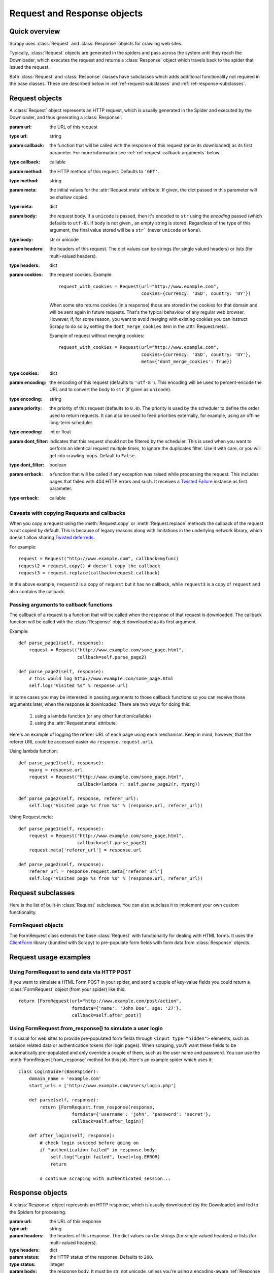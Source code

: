 .. _ref-request-response:

============================
Request and Response objects
============================

.. module:: scrapy.http
   :synopsis: Request and Response classes

Quick overview
==============

Scrapy uses :class:`Request` and :class:`Response` objects for crawling web
sites. 

Typically, :class:`Request` objects are generated in the spiders and pass
across the system until they reach the Downloader, which executes the request
and returns a :class:`Response` object which travels back to the spider that
issued the request.

Both :class:`Request` and :class:`Response` classes have subclasses which adds
additional functionality not required in the base classes. These are described
below in :ref:`ref-request-subclasses` and :ref:`ref-response-subclasses`.

Request objects
===============

.. class:: Request(url[, callback, method='GET', body, headers, cookies, meta, encoding='utf-8', priority=0.0, dont_filter=False, errback])

    A :class:`Request` object represents an HTTP request, which is usually
    generated in the Spider and executed by the Downloader, and thus generating
    a :class:`Response`.
    
    :param url: the URL of this request
    :type url: string

    :param callback: the function that will be called with the response of this
       request (once its downloaded) as its first parameter. For more information
       see :ref:`ref-request-callback-arguments` below.
    :type callback: callable

    :param method: the HTTP method of this request. Defaults to ``'GET'``.
    :type method: string

    :param meta: the initial values for the :attr:`Request.meta` attribute. If
       given, the dict passed in this parameter will be shallow copied.
    :type meta: dict

    :param body: the request body. If a ``unicode`` is passed, then it's encoded to
      ``str`` using the `encoding` passed (which defaults to ``utf-8``). If
      ``body`` is not given,, an empty string is stored. Regardless of the
      type of this argument, the final value stored will be a ``str``` (never
      ``unicode`` or ``None``).
    :type body: str or unicode

    :param headers: the headers of this request. The dict values can be strings
       (for single valued headers) or lists (for multi-valued headers).
    :type headers: dict

    :param cookies: the request cookies. Example::

            request_with_cookies = Request(url="http://www.example.com",
                                           cookies={currency: 'USD', country: 'UY'})

        When some site returns cookies (in a response) those are stored in the
        cookies for that domain and will be sent again in future requests. That's
        the typical behaviour of any regular web browser. However, if, for some
        reason, you want to avoid merging with existing cookies you can instruct
        Scrapy to do so by setting the ``dont_merge_cookies`` item in the
        :attr:`Request.meta`. 
      
        Example of request without merging cookies::

            request_with_cookies = Request(url="http://www.example.com",
                                           cookies={currency: 'USD', country: 'UY'},
                                           meta={'dont_merge_cookies': True})
    :type cookies: dict

    :param encoding: the encoding of this request (defaults to ``'utf-8'``).
       This encoding will be used to percent-encode the URL and to convert the
       body to ``str`` (if given as ``unicode``).
    :type encoding: string

    :param priority: the priority of this request (defaults to ``0.0``).
       The priority is used by the scheduler to define the order used to return
       requests. It can also be used to feed priorities externally, for
       example, using an offline long-term scheduler.
    :type encoding: int or float

    :param dont_filter: indicates that this request should not be filtered by
       the scheduler. This is used when you want to perform an identical
       request multiple times, to ignore the duplicates filter. Use it with
       care, or you will get into crawling loops. Default to ``False``.
    :type dont_filter: boolean

    :param errback: a function that will be called if any exception was
       raised while processing the request. This includes pages that failed
       with 404 HTTP errors and such. It receives a `Twisted Failure`_ instance
       as first parameter.
    :type errback: callable

    .. _Twisted Failure: http://twistedmatrix.com/documents/8.2.0/api/twisted.python.failure.Failure.html

    .. attribute:: Request.url

        A string containing the URL of this request. Keep in mind that this
        attribute contains the escaped URL, so it can differ from the URL passed in
        the constructor.

    .. attribute:: Request.method

        A string representing the HTTP method in the request. This is guaranteed to
        be uppercase. Example: ``"GET"``, ``"POST"``, ``"PUT"``, etc

    .. attribute:: Request.headers

        A dictionary-like object which contains the request headers.

    .. attribute:: Request.body

        A str that contains the request body

    .. attribute:: Request.meta

        A dict that contains arbitrary metadata for this request. This dict is
        empty for new Requests, and is usually  populated by different Scrapy
        components (extensions, middlewares, etc). So the data contained in this
        dict depends on the extensions you have enabled.

        This dict is `shallow copied`_ when the request is cloned using the
        ``copy()`` or ``replace()`` methods.

    .. _shallow copied: http://docs.python.org/library/copy.html

    .. attribute:: Request.cache

        A dict that contains arbitrary cached data for this request. This dict is
        empty for new Requests, and is usually populated by different Scrapy
        components (extensions, middlewares, etc) to avoid duplicate processing. So
        the data contained in this dict depends on the extensions you have enabled.

        Unlike the ``meta`` attribute, this dict is not copied at all when the
        request is cloned using the ``copy()`` or ``replace()`` methods.

    .. method:: Request.copy()

       Return a new Request which is a copy of this Request. The attribute
       :attr:`Request.meta` is copied, while :attr:`Request.cache` is not. See also
       :ref:`ref-request-callback-arguments`.

    .. method:: Request.replace([url, callback, method, headers, body, cookies, meta, encoding, dont_filter])

       Return a Request object with the same members, except for those members
       given new values by whichever keyword arguments are specified. The attribute
       :attr:`Request.meta` is copied by default (unless a new value is given
       in the ``meta`` argument). The :attr:`Request.cache` attribute is always
       cleared. See also :ref:`ref-request-callback-arguments`.

    .. method:: Request.httprepr()

       Return a string with the raw HTTP representation of this response.

.. _ref-request-callback-copy:

Caveats with copying Requests and callbacks
-------------------------------------------

When you copy a request using the :meth:`Request.copy` or
:meth:`Request.replace` methods the callback of the request is not copied by
default. This is because of legacy reasons along with limitations in the
underlying network library, which doesn't allow sharing `Twisted deferreds`_.

.. _Twisted deferreds: http://twistedmatrix.com/projects/core/documentation/howto/defer.html

For example::

    request = Request("http://www.example.com", callback=myfunc)
    request2 = request.copy() # doesn't copy the callback
    request3 = request.replace(callback=request.callback)

In the above example, ``request2`` is a copy of ``request`` but it has no
callback, while ``request3`` is a copy of ``request`` and also contains the
callback.

.. _ref-request-callback-arguments:

Passing arguments to callback functions
---------------------------------------

The callback of a request is a function that will be called when the response
of that request is downloaded. The callback function will be called with the
:class:`Response` object downloaded as its first argument. 

Example::

    def parse_page1(self, response):
        request = Request("http://www.example.com/some_page.html", 
                          callback=self.parse_page2)

    def parse_page2(self, response):
        # this would log http://www.example.com/some_page.html
        self.log("Visited %s" % response.url) 

In some cases you may be interested in passing arguments to those callback
functions so you can receive those arguments later, when the response is
downloaded. There are two ways for doing this:

    1. using a lambda function (or any other function/callable)
    
    2. using the :attr:`Request.meta` attribute.
    
Here's an example of logging the referer URL of each page using each mechanism.
Keep in mind, however, that the referer URL could be accessed easier via
``response.request.url``).

Using lambda function::

    def parse_page1(self, response):
        myarg = response.url
        request = Request("http://www.example.com/some_page.html", 
                          callback=lambda r: self.parse_page2(r, myarg))

    def parse_page2(self, response, referer_url):
        self.log("Visited page %s from %s" % (response.url, referer_url))

Using Request.meta::

    def parse_page1(self, response):
        request = Request("http://www.example.com/some_page.html", 
                          callback=self.parse_page2)
        request.meta['referer_url'] = response.url

    def parse_page2(self, response):
        referer_url = response.request.meta['referer_url']
        self.log("Visited page %s from %s" % (response.url, referer_url))

.. _ref-request-subclasses: 

Request subclasses
==================

Here is the list of built-in :class:`Request` subclasses. You can also subclass
it to implement your own custom functionality.

FormRequest objects
-------------------

The FormRequest class extends the base :class:`Request` with functionality for
dealing with HTML forms. It uses the `ClientForm`_ library (bundled with
Scrapy) to pre-populate form fields with form data from :class:`Response`
objects.

.. _ClientForm: http://wwwsearch.sourceforge.net/ClientForm/

.. class:: FormRequest(url, [formdata, ...])

    The :class:`FormRequest` class adds a new argument to the constructor. The
    remaining arguments are the same as for the :class:`Request` class and are
    not documented here.

    :param formdata: is a dictionary (or iterable of (key, value) tuples)
       containing HTML Form data which will be url-encoded and assigned to the
       body of the request.
    :type formdata: dict or iterable of tuples

    The :class:`FormRequest` objects support the following class method in
    addition to the standard :class:`Request` methods:

    .. classmethod:: FormRequest.from_response(response, [formnumber=0, formdata, ...])

       Returns a new :class:`FormRequest` object with its form field values
       pre-populated with those found in the HTML ``<form>`` element contained
       in the given response. For an example see :ref:`ref-request-userlogin`.


       :param response: the response containing a HTML form which will be used
          to pre-populate the form fields
       :type response: :class:`Response` object

       :param formnumber: the number of form to use, when the response contains
          multiple forms. The first one (and also the default) is ``0``.
       :type formnumber: integer

       :param formdata: fields to override in the form data. If a field was
          already present in the response ``<form>`` element, its value is
          overridden by the one passed in this parameter.
       :type formdata: dict

       The other parameters of this class method are passed directly to the
       :class:`FormRequest` constructor.


Request usage examples
======================

Using FormRequest to send data via HTTP POST
--------------------------------------------

If you want to simulate a HTML Form POST in your spider, and send a couple of
key-value fields you could return a :class:`FormRequest` object (from your
spider) like this::

   return [FormRequest(url="http://www.example.com/post/action", 
                       formdata={'name': 'John Doe', age: '27'},
                       callback=self.after_post)]

.. _ref-request-userlogin: 

Using FormRequest.from_response() to simulate a user login
----------------------------------------------------------

It is usual for web sites to provide pre-populated form fields through ``<input
type="hidden">`` elements, such as session related data or authentication
tokens (for login pages). When scraping, you'll want these fields to be
automatically pre-populated and only override a couple of them, such as the
user name and password. You can use the :meth:`FormRequest.from_response`
method for this job. Here's an example spider which uses it::

    class LoginSpider(BaseSpider):
        domain_name = 'example.com'
        start_urls = ['http://www.example.com/users/login.php']

        def parse(self, response):
            return [FormRequest.from_response(response,
                        formdata={'username': 'john', 'password': 'secret'},
                        callback=self.after_login)]

        def after_login(self, response): 
            # check login succeed before going on
            if "authentication failed" in response.body:
                self.log("Login failed", level=log.ERROR)
                return
            
            # continue scraping with authenticated session...


Response objects
================

.. class:: Response(url, [status=200, headers, body, meta, flags])

    A :class:`Response` object represents an HTTP response, which is usually
    downloaded (by the Downloader) and fed to the Spiders for processing.
    
    :param url: the URL of this response
    :type url: string

    :param headers: the headers of this response. The dict values can be strings
       (for single valued headers) or lists (for multi-valued headers).
    :type headers: dict

    :param status: the HTTP status of the response. Defaults to ``200``.
    :type status: integer

    :param body: the response body. It must be str, not unicode, unless you're
       using a encoding-aware :ref:`Response subclass <ref-response-subclasses>`,
       such as :class:`TextResponse`.
    :type body: str

    :param meta: the initial values for the :attr:`Response.meta` attribute. If
       given, the dict will be shallow copied.
    :type meta: dict

    :param flags: is a list containing the initial values for the
       :attr:`Response.flags` attribute. If given, the list will be shallow
       copied.
    :type flags: list

    .. attribute:: Response.url

        A string containing the URL of the response. 

    .. attribute:: Response.status

        An integer representing the HTTP status of the response. Example: ``200``,
        ``404``.

    .. attribute:: Response.headers

        A dictionary-like object which contains the response headers.

    .. attribute:: Response.body

        A str containing the body of this Response. Keep in mind that Reponse.body
        is always a str. If you want the unicode version use
        :meth:`TextResponse.body_as_unicode` (only available in
        :class:`TextResponse` and subclasses).

    .. attribute:: Response.request

        The :class:`Request` object that generated this response. This attribute is
        assigned in the Scrapy engine, after the response and request has passed
        through all :ref:`Downloader Middlewares <topics-downloader-middleware>`.
        In particular, this means that:

        - HTTP redirections will cause the original request (to the URL before
          redirection) to be assigned to the redirected response (with the final
          URL after redirection).

        - Response.request.url doesn't always equals Response.url

        - This attribute is only available in the spider code, and in the 
          :ref:`Spider Middlewares <topics-spider-middleware>`, but not in
          Downloader Middlewares (although you have the Request available there by
          other means) and handlers of the :signal:`response_downloaded` signal.

    .. attribute:: Response.meta

        A dict that contains arbitrary metadata for this response, similar to the
        :attr:`Request.meta` attribute. See the :attr:`Request.meta` attribute for
        more info.

    .. attribute:: Response.flags

        A list that contains flags for this response. Flags are labels used for
        tagging Responses. For example: `'cached'`, `'redirected`', etc. And
        they're shown on the string representation of the Response (`__str__`
        method) which is used by the engine for logging.

    .. attribute:: Response.cache

        A dict that contains arbitrary cached data for this response, similar to
        the :attr:`Request.cache` attribute. See the :attr:`Request.cache`
        attribute for more info.

    .. method:: Response.copy()

       Return a new Response which is a copy of this Response. The attribute
       :attr:`Response.meta` is copied, while :attr:`Response.cache` is not.

    .. method:: Response.replace([url, status, headers, body, meta, flags, cls])

       Return a Response object with the same members, except for those members
       given new values by whichever keyword arguments are specified. The
       attribute :attr:`Response.meta` is copied by default (unless a new value
       is given in the ``meta`` argument). The  :attr:`Response.cache`
       attribute is always cleared.

    .. method:: Response.httprepr()

       Return a string with the raw HTTP representation of this response.

.. _ref-response-subclasses:

Response subclasses
===================

Here is the list of available built-in Response subclasses. You can also
subclass the Response class to implement your own functionality.

TextResponse objects
--------------------

.. class:: TextResponse(url, [encoding[, ...]])

    :class:`TextResponse` objects adds encoding capabilities to the base
    :class:`Response` class, which is meant to be used only for binary data,
    such as images, sounds or any media file.

    :class:`TextResponse` objects support a new constructor arguments, in
    addition to the base :class:`Response` objects. The remaining functionality
    is the same as for the :class:`Response` class and is not documented here.

    :param encoding: is a string which contains the encoding to use for this
       response. If you create a :class:`TextResponse` object with a unicode
       body it will be encoded using this encoding (remember the body attribute
       is always a string). If ``encoding`` is ``None`` (default value), the
       encoding will be looked up in the response headers anb body instead.
    :type encoding: string

    :class:`TextResponse` objects support the following attributes in addition
    to the standard :class:`Response` ones:

    .. attribute:: TextResponse.encoding

       A string with the encoding of this response. The encoding is resolved in the
       following order: 

       1. the encoding passed in the constructor `encoding` argument

       2. the encoding declared in the Content-Type HTTP header

       3. the encoding declared in the response body. The TextResponse class
          doesn't provide any special functionality for this. However, the
          :class:`HtmlResponse` and :class:`XmlResponse` classes do.

       4. the encoding inferred by looking at the response body. This is the more
          fragile method but also the last one tried.

    :class:`TextResponse` objects support the following methods in addition to
    the standard :class:`Response` ones:

    .. method:: TextResponse.headers_encoding()

        Returns a string with the encoding declared in the headers (ie. the
        Content-Type HTTP header).

    .. method:: TextResponse.body_encoding()
 
        Returns a string with the encoding of the body, either declared or inferred
        from its contents. The body encoding declaration is implemented in
        :class:`TextResponse` subclasses such as: :class:`HtmlResponse` or
        :class:`XmlResponse`.
 
    .. method:: TextResponse.body_as_unicode()
 
        Returns the body of the response as unicode. This is equivalent to::
 
            response.body.encode(response.encoding)
 
        But **not** equivalent to::
        
            unicode(response.body)
        
        Since, in the latter case, you would be using you system default encoding
        (typically `ascii`) to convert the body to uniode, instead of the response
        encoding.
 
HtmlResponse objects
--------------------

.. class:: HtmlResponse(url[, ...])

    The :class:`HtmlResponse` class is a subclass of :class:`TextResponse`
    which adds encoding auto-discovering support by looking into the HTML `meta
    http-equiv`_ attribute.  See :attr:`TextResponse.encoding`.

.. _meta http-equiv: http://www.w3schools.com/TAGS/att_meta_http_equiv.asp

XmlResponse objects
-------------------

.. class:: XmlResponse(url[, ...])

    The :class:`XmlResponse` class is a subclass of :class:`TextResponse` which
    adds encoding auto-discovering support by looking into the XML declaration
    line.  See :attr:`TextResponse.encoding`.

